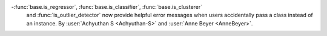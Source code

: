 -:func:`base.is_regressor`, :func:`base.is_classifier`, :func:`base.is_clusterer`
  and :func:`is_outlier_detector` now provide helpful error messages when users 
  accidentally pass a class instead of an instance.
  By :user:`Achyuthan S <Achyuthan-S>` and :user:`Anne Beyer <AnneBeyer>`.
